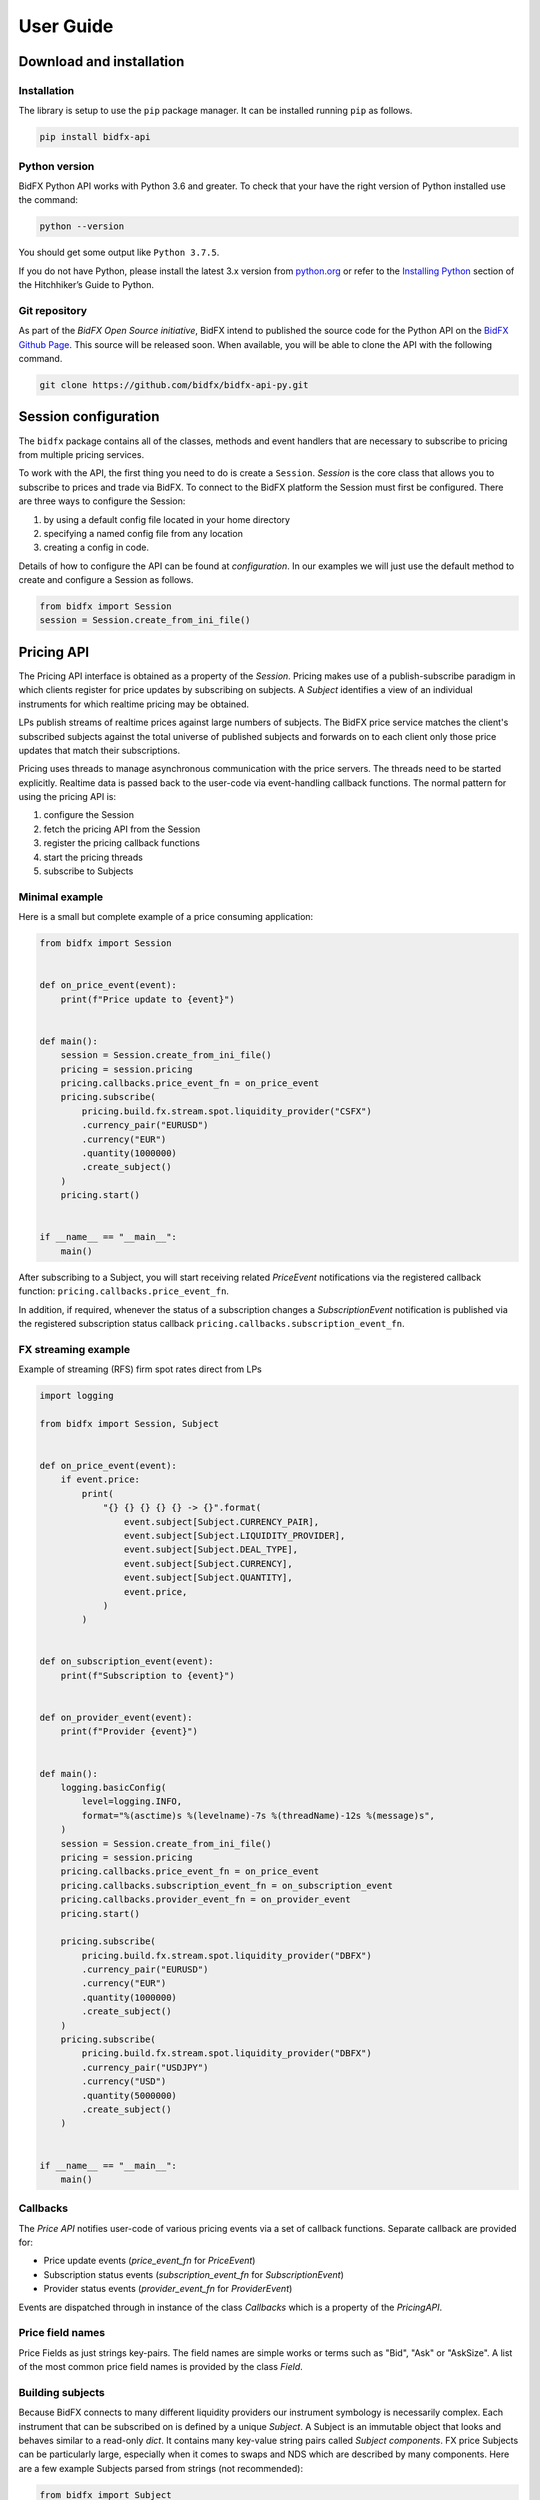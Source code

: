 **********
User Guide
**********

Download and installation
=========================

Installation
------------

The library is setup to use the ``pip`` package manager.
It can be installed running ``pip`` as follows.

.. code-block:: sh

    pip install bidfx-api


Python version
--------------

BidFX Python API works with Python 3.6 and greater. To check that your
have the right version of Python installed use the command:

.. code-block:: python

    python --version

You should get some output like ``Python 3.7.5``. 

If you do not have Python, please install the latest 3.x version from `python.org <https://python.org>`_
or refer to the `Installing Python <http://docs.python-guide.org/en/latest/starting/installation/>`_ section
of the Hitchhiker’s Guide to Python.


Git repository
--------------

As part of the *BidFX Open Source initiative*,
BidFX intend to published the source code for the Python API on the
`BidFX Github Page <https://github.com/bidfx>`_.
This source will be released soon.
When available, you will be able to clone the API with the following command.

.. code-block:: python

    git clone https://github.com/bidfx/bidfx-api-py.git


Session configuration
=====================

The ``bidfx`` package contains all of the classes,
methods and event handlers that are necessary to subscribe to pricing from
multiple pricing services.

To work with the API, the first thing you need to do is create a ``Session``.
`Session` is the core class that allows you to subscribe to prices and trade via BidFX.
To connect to the BidFX platform the Session must first be configured.
There are three ways to configure the Session:

1. by using a default config file located in your home directory
2. specifying a named config file from any location
3. creating a config in code.

Details of how to configure the API can be found at `configuration`.
In our examples we will just use the default method to create and configure a Session as follows.

.. code-block:: python

    from bidfx import Session
    session = Session.create_from_ini_file()


Pricing API
===========

The Pricing API interface is obtained as a property of the `Session`.
Pricing makes use of a publish-subscribe paradigm in which clients
register for price updates by subscribing on subjects. A `Subject` identifies
a view of an individual instruments for which realtime pricing may be obtained.

LPs publish streams of realtime prices against large numbers of subjects.
The BidFX price service matches the client's subscribed subjects against the total universe of
published subjects and forwards on to each client only those price updates
that match their subscriptions.

Pricing uses threads to manage asynchronous communication with the price servers.
The threads need to be started explicitly.
Realtime data is passed back to the user-code via event-handling callback functions.
The normal pattern for using the pricing API is:

1. configure the Session
2. fetch the pricing API from the Session
3. register the pricing callback functions
4. start the pricing threads
5. subscribe to Subjects


Minimal example
---------------

Here is a small but complete example of a price consuming application:


.. code-block:: python

    from bidfx import Session


    def on_price_event(event):
        print(f"Price update to {event}")


    def main():
        session = Session.create_from_ini_file()
        pricing = session.pricing
        pricing.callbacks.price_event_fn = on_price_event
        pricing.subscribe(
            pricing.build.fx.stream.spot.liquidity_provider("CSFX")
            .currency_pair("EURUSD")
            .currency("EUR")
            .quantity(1000000)
            .create_subject()
        )
        pricing.start()


    if __name__ == "__main__":
        main()


After subscribing to a Subject, you will start receiving related `PriceEvent`
notifications via the registered callback function: ``pricing.callbacks.price_event_fn``.

In addition, if required, whenever the status of a subscription changes a `SubscriptionEvent` notification is published via the
registered subscription status callback ``pricing.callbacks.subscription_event_fn``.


FX streaming example
--------------------

Example of streaming (RFS) firm spot rates direct from LPs

.. code-block:: python

    import logging

    from bidfx import Session, Subject


    def on_price_event(event):
        if event.price:
            print(
                "{} {} {} {} {} -> {}".format(
                    event.subject[Subject.CURRENCY_PAIR],
                    event.subject[Subject.LIQUIDITY_PROVIDER],
                    event.subject[Subject.DEAL_TYPE],
                    event.subject[Subject.CURRENCY],
                    event.subject[Subject.QUANTITY],
                    event.price,
                )
            )


    def on_subscription_event(event):
        print(f"Subscription to {event}")


    def on_provider_event(event):
        print(f"Provider {event}")


    def main():
        logging.basicConfig(
            level=logging.INFO,
            format="%(asctime)s %(levelname)-7s %(threadName)-12s %(message)s",
        )
        session = Session.create_from_ini_file()
        pricing = session.pricing
        pricing.callbacks.price_event_fn = on_price_event
        pricing.callbacks.subscription_event_fn = on_subscription_event
        pricing.callbacks.provider_event_fn = on_provider_event
        pricing.start()

        pricing.subscribe(
            pricing.build.fx.stream.spot.liquidity_provider("DBFX")
            .currency_pair("EURUSD")
            .currency("EUR")
            .quantity(1000000)
            .create_subject()
        )
        pricing.subscribe(
            pricing.build.fx.stream.spot.liquidity_provider("DBFX")
            .currency_pair("USDJPY")
            .currency("USD")
            .quantity(5000000)
            .create_subject()
        )


    if __name__ == "__main__":
        main()



Callbacks
---------

The *Price API* notifies user-code of various pricing events via a set of callback functions.
Separate callback are provided for:

- Price update events (`price_event_fn` for `PriceEvent`)
- Subscription status events (`subscription_event_fn` for `SubscriptionEvent`)
- Provider status events (`provider_event_fn` for `ProviderEvent`)

Events are dispatched through in instance of the class `Callbacks` which is a property of the `PricingAPI`.


Price field names
-----------------

Price Fields as just strings key-pairs. The field names are simple works or terms such as "Bid", "Ask" or "AskSize".
A list of the most common price field names is provided by the class `Field`.


Building subjects
-----------------

Because BidFX connects to many different liquidity providers our instrument symbology is necessarily complex. 
Each instrument that can be subscribed on is defined by a unique `Subject`.
A Subject is an immutable object that looks and behaves similar to a read-only `dict`.
It contains many key-value string pairs called *Subject components*.
FX price Subjects can be particularly large,
especially when it comes to swaps and NDS which are described by many components.
Here are a few example Subjects parsed from strings (not recommended):

.. code-block:: python

    from bidfx import Subject
    indi_spot = Subject.parse_string("AssetClass=Fx,Exchange=OTC,Level=1,Source=Indi,Symbol=USDCAD")
    rfs_spot  = Subject.parse_string("AssetClass=Fx,BuySideAccount=GIVE_UP_ACCT,Currency=EUR,DealType=Spot,Level=1,LiquidityProvider=CSFX,Quantity=5000000.00,RequestFor=Stream,Symbol=EURUSD,Tenor=Spot,User=smartcorp_api")
    rfq_ndf   = Subject.parse_string("AssetClass=Fx,BuySideAccount=GIVE_UP_ACCT,Currency=USD,DealType=NDF,Level=1,LiquidityProvider=DBFX,Quantity=1000000.00,RequestFor=Quote,Symbol=USDKRW,Tenor=1M,User=smartcorp_api")

Subjects are case sensitive. Their components are ordered alphabetically by key.
It is important to get the Subject syntax and component spellings right,
otherwise the subscription will fail.
This is non-trivial for newcomers as Subject formats vary by both asset class and deal type.

To build Subjects correctly, its is best to use a *Subject builder* which provides
method-chaining to aid syntax discovery and validation to check the result.
The API provides a Subject builder as a property of the `PricingAPI` interface.
This allows you to construct to the following types of Subject:

- Indicative FX
- FX Request for Stream (RFS/ESP) - Spot, Forward, NDF
- FX Request for Quote (RFQ) - Spot, Forward, NDF, Swap and NDS
- Future
- Equity

Below are some Subject building examples that produce the same Subjects as the parsed strings above.

.. code-block:: python

    from bidfx import Session
    from bidfx.pricing.tenor import Tenor

    pricing = Session.create_from_ini_file().pricing
    indi_spot = pricing.build.fx.indicative.spot.currency_pair("USDCAD").create_subject()

    rfs_spot  = pricing.build.fx.stream.spot.liquidity_provider("CSFX").currency_pair(
        "EURUSD").currency("EUR").quantity(5000000).create_subject()

    rfq_ndf   = pricing.build.fx.quote.ndf.liquidity_provider("DBFX").currency_pair(
        "USDKRW").currency("USD").quantity(1000000).tenor(Tenor.IN_1_MONTH).create_subject()

    # To subscribing to pricing
    pricing.subscribe(indicative_spot)
    
    # To un-subscribing from pricing
    pricing.unsubscribe(indicative_spot)



